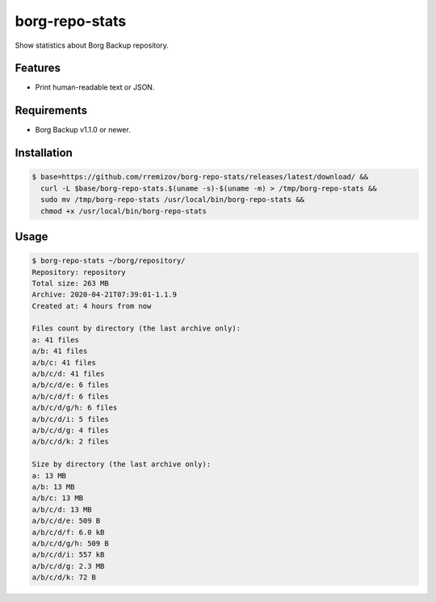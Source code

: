 borg-repo-stats
===============

Show statistics about Borg Backup repository.

Features
--------

- Print human-readable text or JSON.

Requirements
------------

- Borg Backup v1.1.0 or newer.

Installation
------------

.. code:: sh

    $ base=https://github.com/rremizov/borg-repo-stats/releases/latest/download/ &&
      curl -L $base/borg-repo-stats.$(uname -s)-$(uname -m) > /tmp/borg-repo-stats &&
      sudo mv /tmp/borg-repo-stats /usr/local/bin/borg-repo-stats &&
      chmod +x /usr/local/bin/borg-repo-stats

Usage
-----

.. code:: sh

    $ borg-repo-stats ~/borg/repository/
    Repository: repository
    Total size: 263 MB
    Archive: 2020-04-21T07:39:01-1.1.9
    Created at: 4 hours from now

    Files count by directory (the last archive only):
    a: 41 files
    a/b: 41 files
    a/b/c: 41 files
    a/b/c/d: 41 files
    a/b/c/d/e: 6 files
    a/b/c/d/f: 6 files
    a/b/c/d/g/h: 6 files
    a/b/c/d/i: 5 files
    a/b/c/d/g: 4 files
    a/b/c/d/k: 2 files

    Size by directory (the last archive only):
    a: 13 MB
    a/b: 13 MB
    a/b/c: 13 MB
    a/b/c/d: 13 MB
    a/b/c/d/e: 509 B
    a/b/c/d/f: 6.0 kB
    a/b/c/d/g/h: 509 B
    a/b/c/d/i: 557 kB
    a/b/c/d/g: 2.3 MB
    a/b/c/d/k: 72 B

